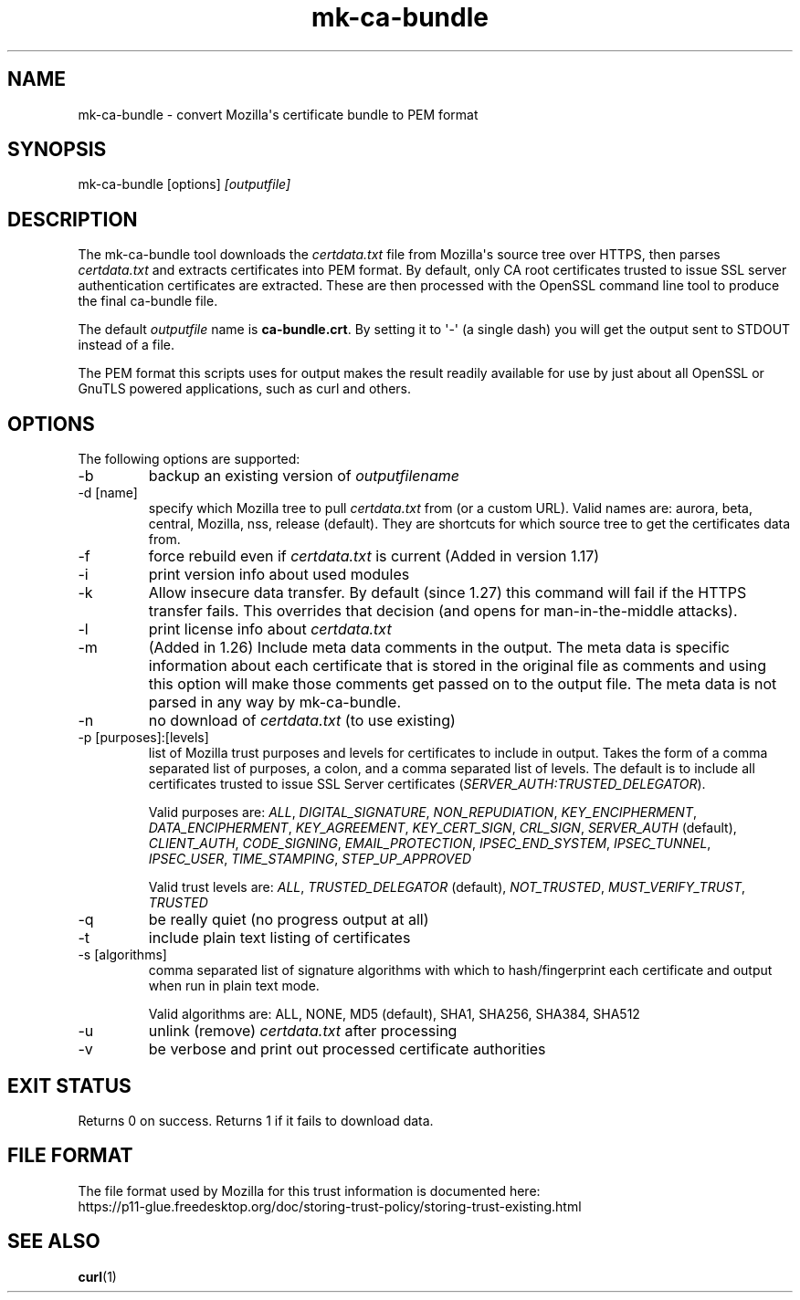 .\" generated by cd2nroff 0.1 from mk-ca-bundle.md
.TH mk-ca-bundle 1 "June 11 2025" mk-ca-bundle
.SH NAME
mk\-ca\-bundle \- convert Mozilla\(aqs certificate bundle to PEM format
.SH SYNOPSIS
mk\-ca\-bundle [options]
\fI[outputfile]\fP
.SH DESCRIPTION
The mk\-ca\-bundle tool downloads the \fIcertdata.txt\fP file from Mozilla\(aqs source
tree over HTTPS, then parses \fIcertdata.txt\fP and extracts certificates into PEM
format. By default, only CA root certificates trusted to issue SSL server
authentication certificates are extracted. These are then processed with the
OpenSSL command line tool to produce the final ca\-bundle file.

The default \fIoutputfile\fP name is \fBca\-bundle.crt\fP. By setting it to \(aq\-\(aq (a
single dash) you will get the output sent to STDOUT instead of a file.

The PEM format this scripts uses for output makes the result readily available
for use by just about all OpenSSL or GnuTLS powered applications, such as curl
and others.
.SH OPTIONS
The following options are supported:
.IP -b
backup an existing version of \fIoutputfilename\fP
.IP "-d [name]"
specify which Mozilla tree to pull \fIcertdata.txt\fP from (or a custom
URL). Valid names are: aurora, beta, central, Mozilla, nss, release
(default). They are shortcuts for which source tree to get the certificates
data from.
.IP -f
force rebuild even if \fIcertdata.txt\fP is current (Added in version 1.17)
.IP -i
print version info about used modules
.IP -k
Allow insecure data transfer. By default (since 1.27) this command will fail
if the HTTPS transfer fails. This overrides that decision (and opens for
man\-in\-the\-middle attacks).
.IP -l
print license info about \fIcertdata.txt\fP
.IP -m
(Added in 1.26) Include meta data comments in the output. The meta data is
specific information about each certificate that is stored in the original
file as comments and using this option will make those comments get passed on
to the output file. The meta data is not parsed in any way by mk\-ca\-bundle.
.IP -n
no download of \fIcertdata.txt\fP (to use existing)
.IP "-p [purposes]:[levels]"
list of Mozilla trust purposes and levels for certificates to include in
output. Takes the form of a comma separated list of purposes, a colon, and a
comma separated list of levels. The default is to include all certificates
trusted to issue SSL Server certificates (\fISERVER_AUTH:TRUSTED_DELEGATOR\fP).

Valid purposes are: \fIALL\fP, \fIDIGITAL_SIGNATURE\fP, \fINON_REPUDIATION\fP,
\fIKEY_ENCIPHERMENT\fP, \fIDATA_ENCIPHERMENT\fP, \fIKEY_AGREEMENT\fP, \fIKEY_CERT_SIGN\fP,
\fICRL_SIGN\fP, \fISERVER_AUTH\fP (default), \fICLIENT_AUTH\fP, \fICODE_SIGNING\fP,
\fIEMAIL_PROTECTION\fP, \fIIPSEC_END_SYSTEM\fP, \fIIPSEC_TUNNEL\fP, \fIIPSEC_USER\fP,
\fITIME_STAMPING\fP, \fISTEP_UP_APPROVED\fP

Valid trust levels are: \fIALL\fP, \fITRUSTED_DELEGATOR\fP (default), \fINOT_TRUSTED\fP,
\fIMUST_VERIFY_TRUST\fP, \fITRUSTED\fP
.IP -q
be really quiet (no progress output at all)
.IP -t
include plain text listing of certificates
.IP "-s [algorithms]"
comma separated list of signature algorithms with which to hash/fingerprint
each certificate and output when run in plain text mode.

Valid algorithms are:
ALL, NONE, MD5 (default), SHA1, SHA256, SHA384, SHA512
.IP -u
unlink (remove) \fIcertdata.txt\fP after processing
.IP -v
be verbose and print out processed certificate authorities
.SH EXIT STATUS
Returns 0 on success. Returns 1 if it fails to download data.
.SH FILE FORMAT
The file format used by Mozilla for this trust information is documented here:
.nf
https://p11-glue.freedesktop.org/doc/storing-trust-policy/storing-trust-existing.html
.fi
.SH SEE ALSO
.BR curl (1)
